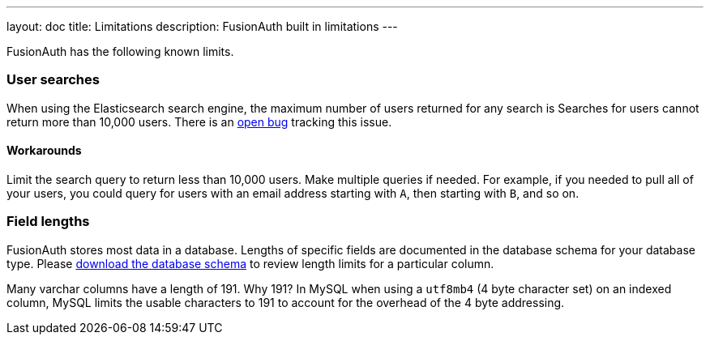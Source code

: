 ---
layout: doc
title: Limitations
description: FusionAuth built in limitations
---

FusionAuth has the following known limits.

=== User searches

When using the Elasticsearch search engine, the maximum number of users returned for any search is Searches for users cannot return more than 10,000 users. There is an https://github.com/FusionAuth/fusionauth-issues/issues/494[open bug] tracking this issue.

==== Workarounds

Limit the search query to return less than 10,000 users. Make multiple queries if needed. For example, if you needed to pull all of your users, you could query for users with an email address starting with `A`, then starting with `B`, and so on.

=== Field lengths

FusionAuth stores most data in a database. Lengths of specific fields are documented in the database schema for your database type. Please link:/direct-download[download the database schema] to review length limits for a particular column.

Many varchar columns have a length of 191. Why 191? In MySQL when using a `utf8mb4` (4 byte character set) on an indexed column, MySQL limits the usable characters to 191 to account for the overhead of the 4 byte addressing. 

